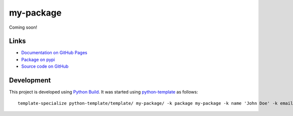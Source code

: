 my-package
==========

.. |badge-status| image:: https://img.shields.io/pypi/status/my-package
   :alt: PyPI - Status
   :target: https://pypi.python.org/pypi/my-package/

.. |badge-version| image:: https://img.shields.io/pypi/v/my-package
   :alt: PyPI
   :target: https://pypi.python.org/pypi/my-package/

.. |badge-license| image:: https://img.shields.io/github/license/johndoe/my-package
   :alt: GitHub
   :target: https://github.com/johndoe/my-package/blob/main/LICENSE

.. |badge-python| image:: https://img.shields.io/pypi/pyversions/my-package
   :alt: PyPI - Python Version
   :target: https://www.python.org/downloads/

|badge-status| |badge-version| |badge-license| |badge-python|

Coming soon!


Links
-----

- `Documentation on GitHub Pages <https://johndoe.github.io/my-package/>`__
- `Package on pypi <https://pypi.org/project/my-package/>`__
- `Source code on GitHub <https://github.com/johndoe/my-package>`__


Development
-----------

This project is developed using `Python Build <https://github.com/craigahobbs/python-build#readme>`__. It was started
using `python-template <https://github.com/craigahobbs/python-template#readme>`__ as follows::

    template-specialize python-template/template/ my-package/ -k package my-package -k name 'John Doe' -k email 'johndoe@gmail.com' -k github 'johndoe' -k nomain 1
